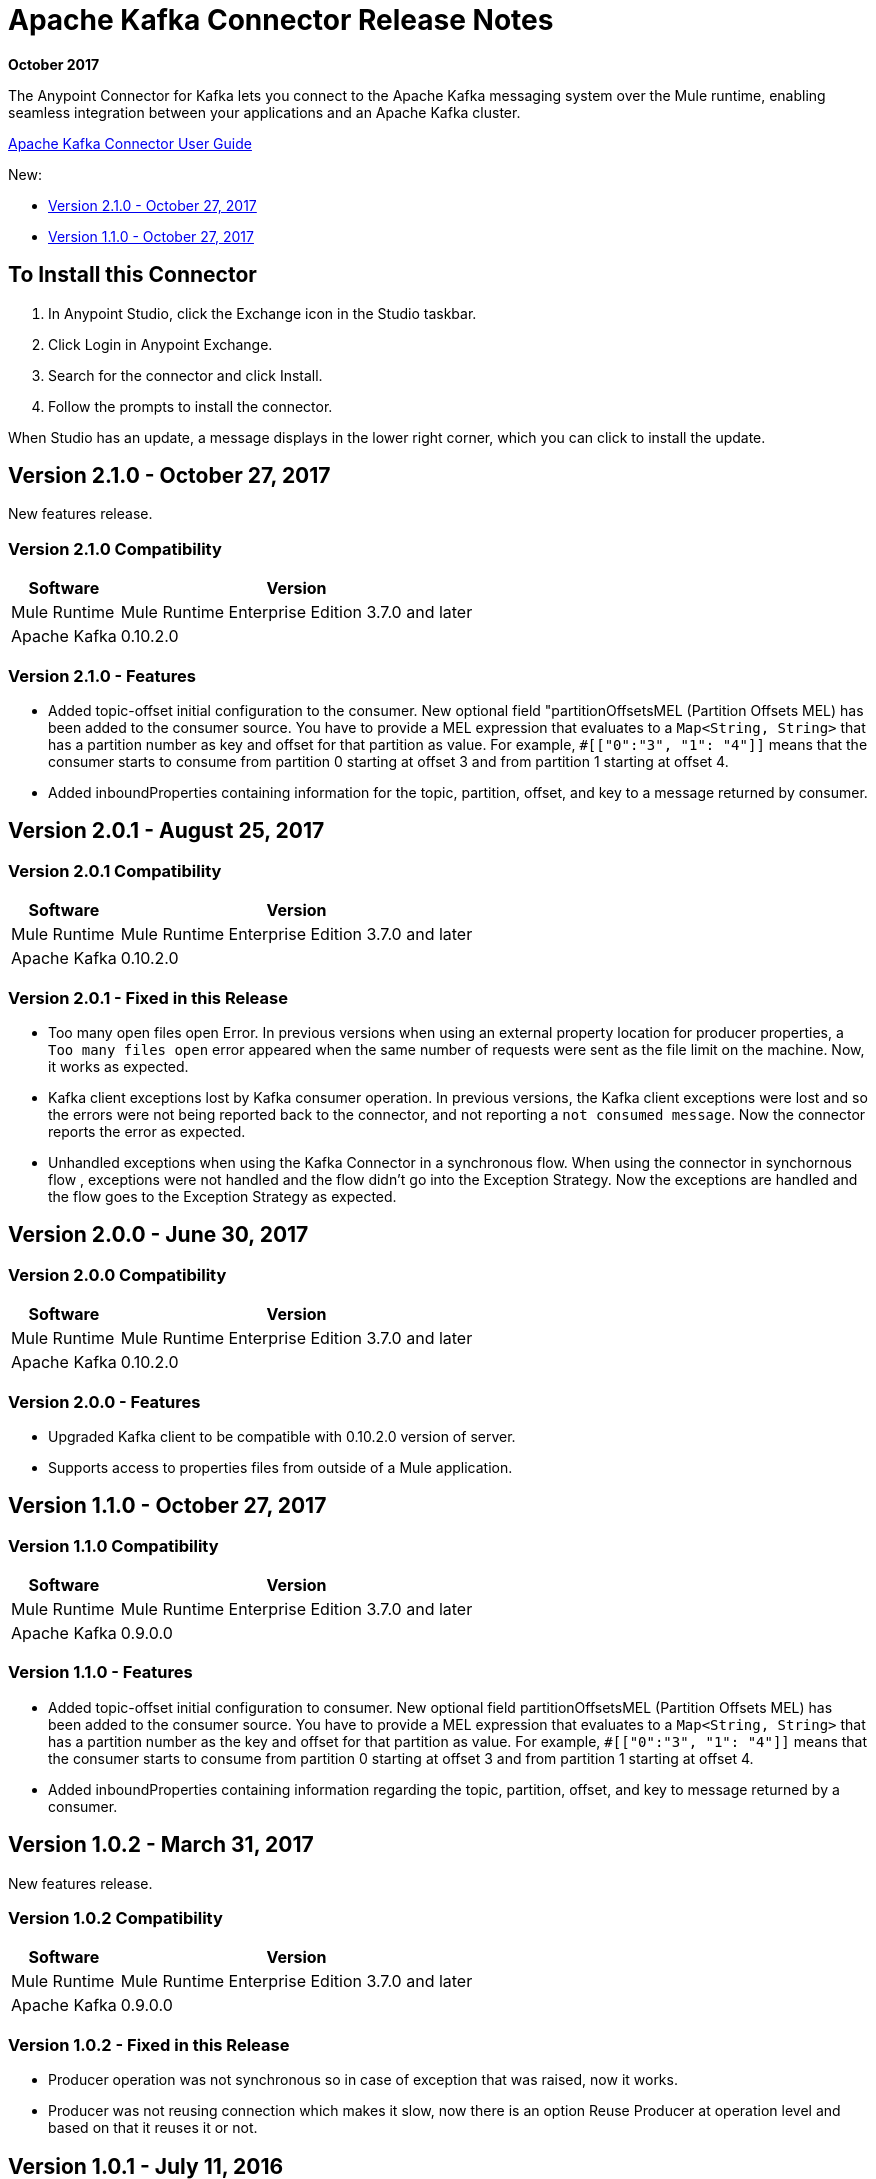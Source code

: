 = Apache Kafka Connector Release Notes
:keywords: apache kafka connector, user guide, apachekafka, apache kafka, release notes

*October 2017*

The Anypoint Connector for Kafka lets you connect to the Apache Kafka messaging system over the Mule runtime, enabling seamless integration between your applications and an Apache Kafka cluster.

link:/mule-user-guide/v/3.9/kafka-connector[Apache Kafka Connector User Guide]

New:

* xref:v110[Version 2.1.0 - October 27, 2017]
* xref:v210[Version 1.1.0 - October 27, 2017]

== To Install this Connector

. In Anypoint Studio, click the Exchange icon in the Studio taskbar.
. Click Login in Anypoint Exchange.
. Search for the connector and click Install.
. Follow the prompts to install the connector.

When Studio has an update, a message displays in the lower right corner, which you can click to install the update.

[[v210]]
== Version 2.1.0 - October 27, 2017

New features release.

=== Version 2.1.0 Compatibility

[%header%autowidth.spread]
|===
|Software |Version
|Mule Runtime | Mule Runtime Enterprise Edition 3.7.0 and later
|Apache Kafka | 0.10.2.0
|===

=== Version 2.1.0 - Features

* Added topic-offset initial configuration to the consumer. New optional field "partitionOffsetsMEL (Partition Offsets MEL) has been added to the consumer source. You have to provide a MEL expression that evaluates to a `Map<String, String>` that has a partition number as key and offset for that partition as value. For example, `#[["0":"3", "1": "4"]]` means that the consumer starts to consume from partition 0 starting at offset 3 and from partition 1 starting at offset 4.
* Added inboundProperties containing information for the topic, partition, offset, and key to a message returned by consumer.

== Version 2.0.1 - August 25, 2017

=== Version 2.0.1 Compatibility

[%header%autowidth.spread]
|===
|Software |Version
|Mule Runtime | Mule Runtime Enterprise Edition 3.7.0 and later
|Apache Kafka | 0.10.2.0
|===

=== Version 2.0.1 - Fixed in this Release

* Too many open files open Error. In  previous versions when using an external property location for producer properties, a `Too many files open` error appeared when the same number of requests were sent as the file limit on the machine. Now, it works as expected.
* Kafka client exceptions lost by Kafka consumer operation. In previous versions, the Kafka client exceptions were lost and so the errors were not being reported back to the connector, and not reporting a `not consumed message`. Now the connector reports the error as expected.
* Unhandled exceptions when using the Kafka Connector in a synchronous flow. When using the connector in synchornous flow , exceptions were not handled and the flow didn't go into the Exception Strategy. Now the exceptions are handled and the flow goes to the Exception Strategy as expected.

== Version 2.0.0 - June 30, 2017

=== Version 2.0.0 Compatibility

[%header%autowidth.spread]
|===
|Software |Version
|Mule Runtime | Mule Runtime Enterprise Edition 3.7.0 and later
|Apache Kafka | 0.10.2.0
|===

=== Version 2.0.0 - Features

* Upgraded Kafka client to be compatible with 0.10.2.0 version of server.
* Supports access to properties files from outside of a Mule application.

[[v110]]
== Version 1.1.0 - October 27, 2017

=== Version 1.1.0 Compatibility

[%header%autowidth.spread]
|===
|Software |Version
|Mule Runtime | Mule Runtime Enterprise Edition 3.7.0 and later
|Apache Kafka | 0.9.0.0
|===

=== Version 1.1.0 - Features

* Added topic-offset initial configuration to consumer. New optional field partitionOffsetsMEL (Partition Offsets MEL) has been added to the consumer source. You have to provide a MEL expression that evaluates to a `Map<String, String>` that has a partition number as the key and offset for that partition as value. For example, `#[["0":"3", "1": "4"]]`  means that the consumer starts to consume from partition 0 starting at offset 3 and from partition 1 starting at offset 4.
* Added inboundProperties containing information regarding the topic, partition, offset, and key to message returned by a consumer.

== Version 1.0.2 - March 31, 2017

New features release.

=== Version 1.0.2 Compatibility

[%header%autowidth.spread]
|===
|Software |Version
|Mule Runtime | Mule Runtime Enterprise Edition 3.7.0 and later
|Apache Kafka | 0.9.0.0
|===

=== Version 1.0.2 - Fixed in this Release

* Producer operation was not synchronous so in case of exception that was raised, now it works.
* Producer was not reusing connection which makes it slow, now there is an option Reuse Producer at operation level and based on that it reuses it or not.

== Version 1.0.1 - July 11, 2016

=== Version 1.0.1 Compatibility

[%header%autowidth.spread]
|===
|Software |Version
|Mule Runtime | Mule Runtime Enterprise Edition 3.7.0 and later
|Apache Kafka | 0.9.0.0
|===

=== Version 1.0.1 Features

* Produce message - Operation enabling you to push a key/message pair to a topic.
* Consume messages - Inbound endpoint for consuming messages from a topic.

=== Version 1.0.1 - Fixed in this Release

* Consumer was consuming messages from the beginning with every restart of the app. Now it is consuming from last consumed messages even if you restart the app.
* Consumer was failing when consuming from topoic with more than one partition because of concurrent access. Now it is working for more than one partition.

== Version 1.0.0 - June 22, 2016

First release.

=== Version 1.0.0 Compatibility

[%header%autowidth.spread]
|===
|Software |Version
|Mule Runtime | Mule Runtime Enterprise Edition 3.7.0 and later
|Apache Kafka | 0.9.0.0
|===

=== Version 1.0.0 Features

* Produce message - Operation enabling you to push a key/message pair to a topic.
* Consume messages - Inbound endpoint for consuming messages from a topic.

== See Also

* https://forums.mulesoft.com[MuleSoft Forum].
* https://support.mulesoft.com[Contact MuleSoft Support].
